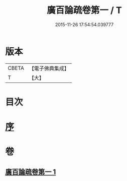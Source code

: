#+TITLE: 廣百論疏卷第一 / T
#+DATE: 2015-11-26 17:54:54.039777
* 版本
 |     CBETA|【電子佛典集成】|
 |         T|【大】     |

* 目次
* [[file:KR6m0016_001.txt::001-0782b18][序]]
* 卷
** [[file:KR6m0016_001.txt][廣百論疏卷第一 1]]
